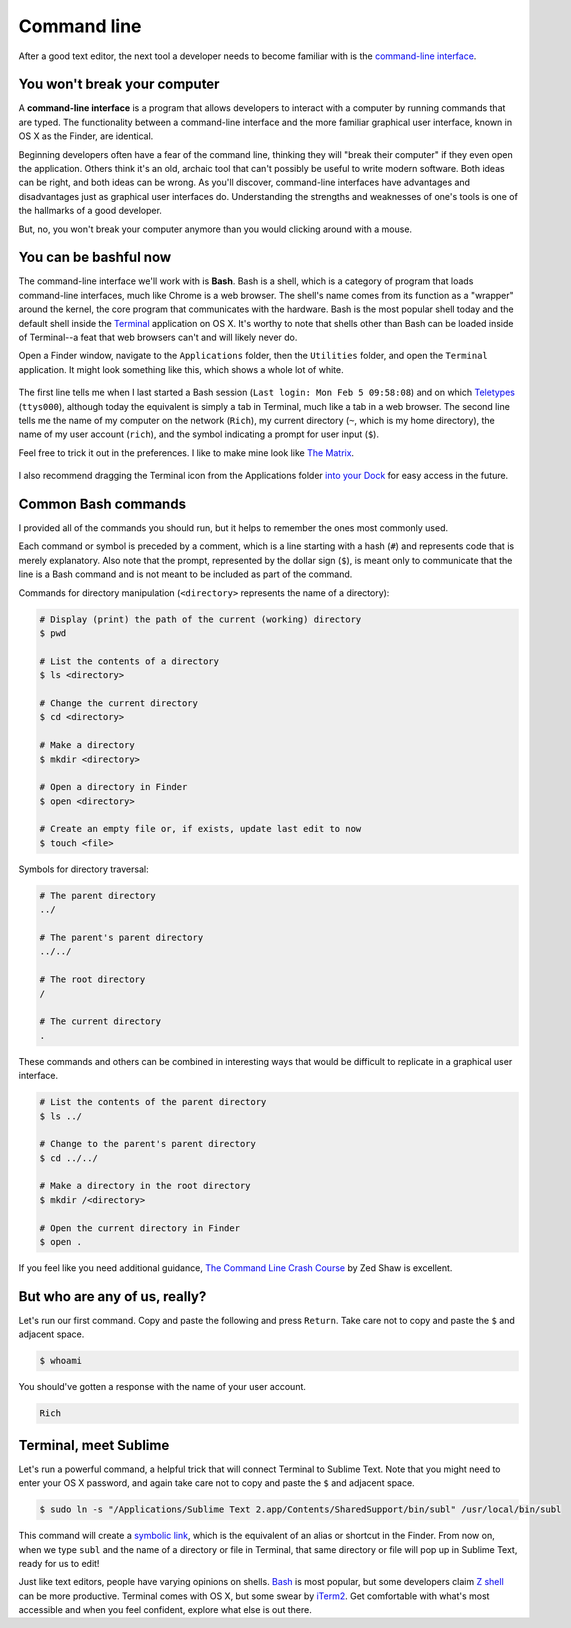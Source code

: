 .. _`Command line`:

Command line
============

After a good text editor, the next tool a developer needs to become familiar with is the `command-line interface <https://en.wikipedia.org/wiki/Command-line_interface>`_.

You won't break your computer
-----------------------------

A **command-line interface** is a program that allows developers to interact with a computer by running commands that are typed. The functionality between a command-line interface and the more familiar graphical user interface, known in OS X as the Finder, are identical.

Beginning developers often have a fear of the command line, thinking they will "break their computer" if they even open the application. Others think it's an old, archaic tool that can't possibly be useful to write modern software. Both ideas can be right, and both ideas can be wrong. As you'll discover, command-line interfaces have advantages and disadvantages just as graphical user interfaces do. Understanding the strengths and weaknesses of one's tools is one of the hallmarks of a good developer.

But, no, you won't break your computer anymore than you would clicking around with a mouse.

You can be bashful now
----------------------

The command-line interface we'll work with is **Bash**. Bash is a shell, which is a category of program that loads command-line interfaces, much like Chrome is a web browser. The shell's name comes from its function as a "wrapper" around the kernel, the core program that communicates with the hardware. Bash is the most popular shell today and the default shell inside the `Terminal <https://en.wikipedia.org/wiki/Terminal_(OS_X)>`_ application on OS X. It's worthy to note that shells other than Bash can be loaded inside of Terminal--a feat that web browsers can't and will likely never do.

Open a Finder window, navigate to the ``Applications`` folder, then the ``Utilities`` folder, and open the ``Terminal`` application. It might look something like this, which shows a whole lot of white.

.. figure:: img/command_line-terminal.png
   :alt: Terminal

The first line tells me when I last started a Bash session (``Last login: Mon Feb 5 09:58:08``) and on which `Teletypes <http://en.wikipedia.org/wiki/Teleprinter>`_ (``ttys000``), although today the equivalent is simply a tab in Terminal, much like a tab in a web browser. The second line tells me the name of my computer on the network (``Rich``), my current directory (``~``, which is my home directory), the name of my user account (``rich``), and the symbol indicating a prompt for user input (``$``).

Feel free to trick it out in the preferences. I like to make mine look like `The Matrix <http://www.imdb.com/media/rm541630976/tt0133093>`_.

.. figure:: img/command_line-terminal_matrix.png
   :alt: Terminal from the Matrix

I also recommend dragging the Terminal icon from the Applications folder `into your Dock <http://support.apple.com/kb/PH18815>`_ for easy access in the future.

Common Bash commands
--------------------

I provided all of the commands you should run, but it helps to remember the ones most commonly used.

Each command or symbol is preceded by a comment, which is a line starting with a hash (``#``) and represents code that is merely explanatory. Also note that the prompt, represented by the dollar sign (``$``), is meant only to communicate that the line is a Bash command and is not meant to be included as part of the command.

Commands for directory manipulation (``<directory>`` represents the name of a directory):

.. code-block:: bash

   # Display (print) the path of the current (working) directory
   $ pwd

   # List the contents of a directory
   $ ls <directory>
   
   # Change the current directory
   $ cd <directory>
   
   # Make a directory
   $ mkdir <directory>

   # Open a directory in Finder
   $ open <directory>

   # Create an empty file or, if exists, update last edit to now
   $ touch <file>

Symbols for directory traversal:

.. code-block:: bash

   # The parent directory
   ../

   # The parent's parent directory
   ../../

   # The root directory
   /

   # The current directory
   .

These commands and others can be combined in interesting ways that would be difficult to replicate in a graphical user interface.

.. code-block:: bash

   # List the contents of the parent directory
   $ ls ../

   # Change to the parent's parent directory
   $ cd ../../

   # Make a directory in the root directory
   $ mkdir /<directory>

   # Open the current directory in Finder
   $ open .

If you feel like you need additional guidance, `The Command Line Crash Course <http://cli.learncodethehardway.org/book/>`_ by Zed Shaw is excellent.

But who are any of us, really?
------------------------------

Let's run our first command. Copy and paste the following and press ``Return``. Take care not to copy and paste the ``$`` and adjacent space.

.. code-block:: bash

   $ whoami

You should've gotten a response with the name of your user account.

.. code-block:: bash

   Rich

.. _terminal_meet_sublime:

Terminal, meet Sublime
----------------------

Let's run a powerful command, a helpful trick that will connect Terminal to Sublime Text. Note that you might need to enter your OS X password, and again take care not to copy and paste the ``$`` and adjacent space.

.. code-block:: bash

   $ sudo ln -s "/Applications/Sublime Text 2.app/Contents/SharedSupport/bin/subl" /usr/local/bin/subl

This command will create a `symbolic link <http://en.wikipedia.org/wiki/Symbolic_link>`_, which is the equivalent of an alias or shortcut in the Finder. From now on, when we type ``subl`` and the name of a directory or file in Terminal, that same directory or file will pop up in Sublime Text, ready for us to edit!

Just like text editors, people have varying opinions on shells. `Bash <https://en.wikipedia.org/wiki/Bash_(Unix_shell)>`_ is most popular, but some developers claim `Z shell <https://en.wikipedia.org/wiki/Z_shell>`_ can be more productive. Terminal comes with OS X, but some swear by `iTerm2 <http://iterm2.com/>`_. Get comfortable with what's most accessible and when you feel confident, explore what else is out there.
